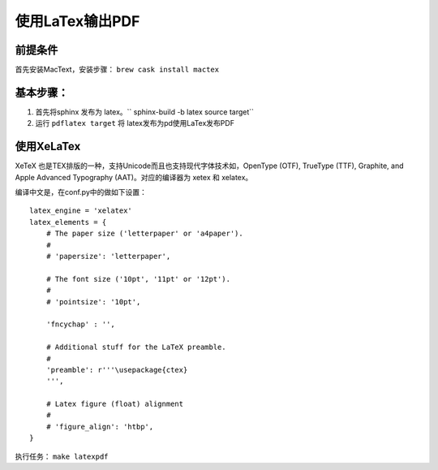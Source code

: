 ===================
使用LaTex输出PDF
===================

前提条件
===========
首先安装MacText，安装步骤： ``brew cask install mactex``


基本步骤：
===========


#. 首先将sphinx 发布为 latex。`` sphinx-build -b latex source target``
#. 运行 ``pdflatex target`` 将 latex发布为pd使用LaTex发布PDF


使用XeLaTex
=================


XeTeX 也是TEX排版的一种，支持Unicode而且也支持现代字体技术如，OpenType (OTF), TrueType (TTF), Graphite, and Apple Advanced Typography (AAT)。对应的编译器为 xetex 和 xelatex。

编译中文是，在conf.py中的做如下设置：

::

    latex_engine = 'xelatex'
    latex_elements = {
        # The paper size ('letterpaper' or 'a4paper').
        #
        # 'papersize': 'letterpaper',

        # The font size ('10pt', '11pt' or '12pt').
        #
        # 'pointsize': '10pt',

        'fncychap' : '',

        # Additional stuff for the LaTeX preamble.
        #
        'preamble': r'''\usepackage{ctex}
        ''',

        # Latex figure (float) alignment
        #
        # 'figure_align': 'htbp',
    }

执行任务： ``make latexpdf``